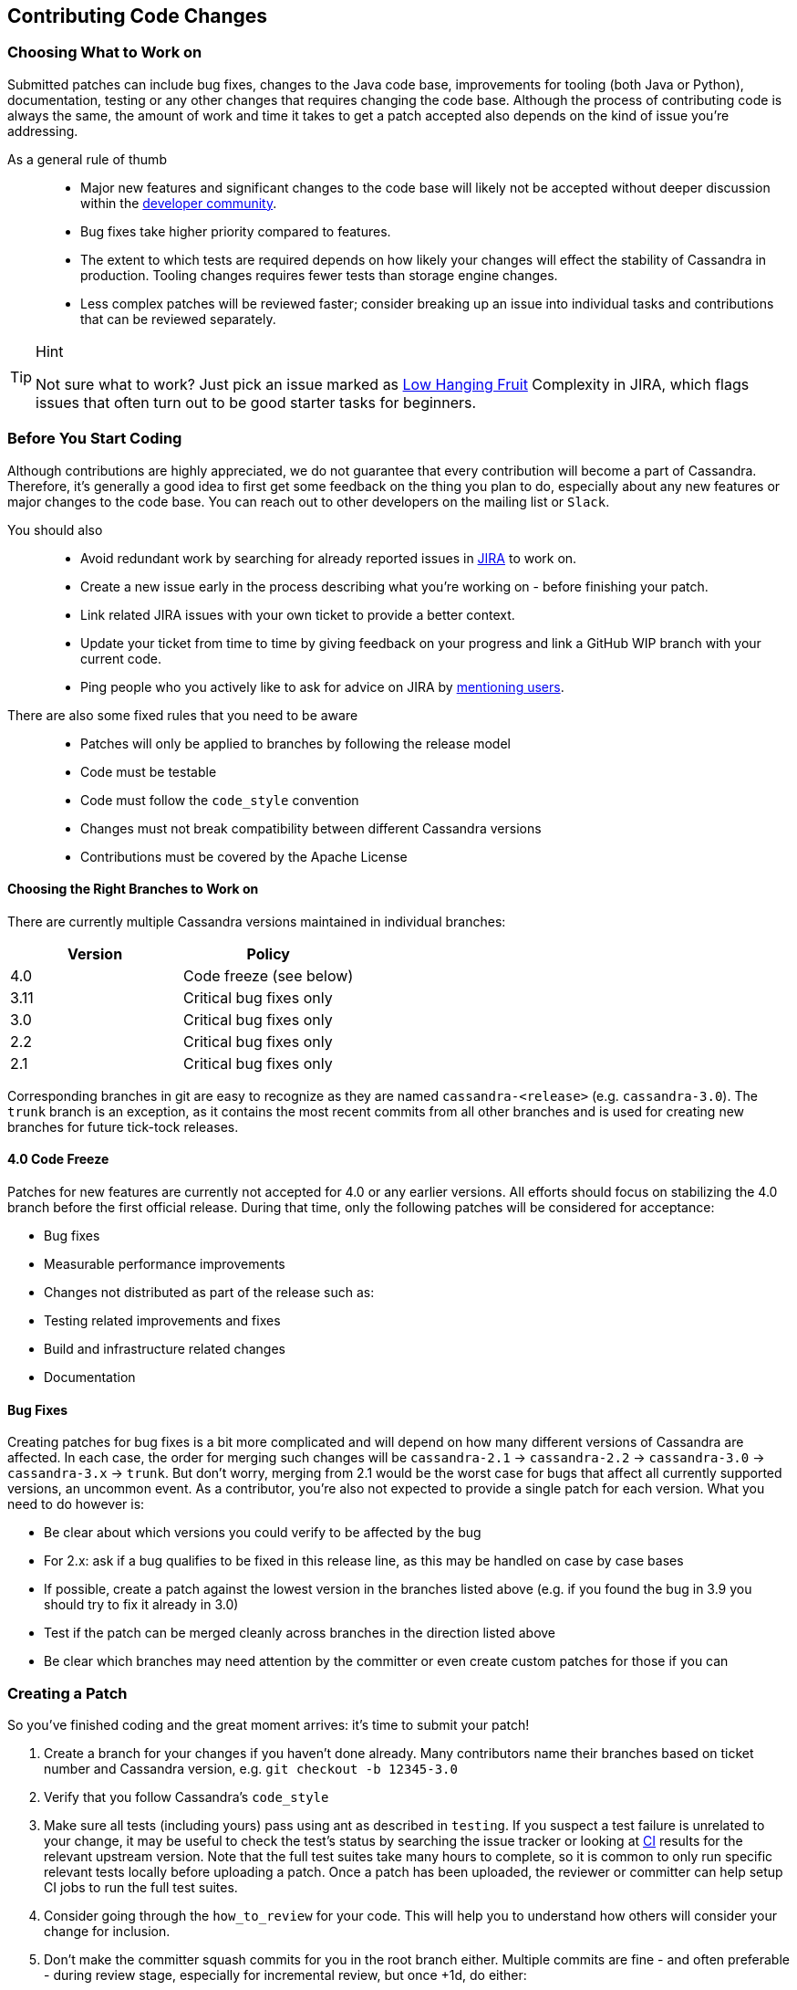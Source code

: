 :page-layout: basic

== Contributing Code Changes

=== Choosing What to Work on

Submitted patches can include bug fixes, changes to the Java code base,
improvements for tooling (both Java or Python), documentation, testing
or any other changes that requires changing the code base. Although the
process of contributing code is always the same, the amount of work and
time it takes to get a patch accepted also depends on the kind of issue
you're addressing.

As a general rule of thumb:::
  * Major new features and significant changes to the code base will
  likely not be accepted without deeper discussion within the
  http://cassandra.apache.org/community/[developer community].
  * Bug fixes take higher priority compared to features.
  * The extent to which tests are required depends on how likely your
  changes will effect the stability of Cassandra in production. Tooling
  changes requires fewer tests than storage engine changes.
  * Less complex patches will be reviewed faster; consider breaking up
  an issue into individual tasks and contributions that can be reviewed
  separately.

[TIP]
.Hint
====
Not sure what to work? Just pick an issue marked as
https://issues.apache.org/jira/issues/?jql=project%20%3D%20CASSANDRA%20AND%20Complexity%20%3D%20%22Low%20Hanging%20Fruit%22%20and%20status%20!%3D%20resolved[Low
Hanging Fruit] Complexity in JIRA, which flags issues that often turn out to be good starter tasks for beginners.
====

=== Before You Start Coding

Although contributions are highly appreciated, we do not guarantee that
every contribution will become a part of Cassandra. Therefore, it's
generally a good idea to first get some feedback on the thing you plan
to do, especially about any new features or major changes to the
code base. You can reach out to other developers on the mailing list or
`Slack`.

You should also::
  * Avoid redundant work by searching for already reported issues in
  https://issues.apache.org/jira/browse/CASSANDRA[JIRA] to work on.
  * Create a new issue early in the process describing what you're
  working on - before finishing your patch.
  * Link related JIRA issues with your own ticket to provide a better
  context.
  * Update your ticket from time to time by giving feedback on your
  progress and link a GitHub WIP branch with your current code.
  * Ping people who you actively like to ask for advice on JIRA by
  https://confluence.atlassian.com/doc/mentions-251725350.html[mentioning users].

There are also some fixed rules that you need to be aware::
  * Patches will only be applied to branches by following the release
  model
  * Code must be testable
  * Code must follow the `code_style` convention
  * Changes must not break compatibility between different Cassandra
  versions
  * Contributions must be covered by the Apache License

==== Choosing the Right Branches to Work on

There are currently multiple Cassandra versions maintained in individual
branches:

[cols=",",options="header",]
|===
|Version |Policy
|4.0 |Code freeze (see below)
|3.11 |Critical bug fixes only
|3.0 |Critical bug fixes only
|2.2 |Critical bug fixes only
|2.1 |Critical bug fixes only
|===

Corresponding branches in git are easy to recognize as they are named
`cassandra-<release>` (e.g. `cassandra-3.0`). The `trunk` branch is an
exception, as it contains the most recent commits from all other
branches and is used for creating new branches for future tick-tock
releases.

==== 4.0 Code Freeze

Patches for new features are currently not accepted for 4.0 or any
earlier versions.
All efforts should focus on stabilizing the 4.0 branch before the first
official release. During that time, only the following patches will be
considered for acceptance:

* Bug fixes
* Measurable performance improvements
* Changes not distributed as part of the release such as:
* Testing related improvements and fixes
* Build and infrastructure related changes
* Documentation

==== Bug Fixes

Creating patches for bug fixes is a bit more complicated and will
depend on how many different versions of Cassandra are affected. In each
case, the order for merging such changes will be `cassandra-2.1` ->
`cassandra-2.2` -> `cassandra-3.0` -> `cassandra-3.x` -> `trunk`.
But don't worry, merging from 2.1 would be the worst case for bugs that
affect all currently supported versions, an uncommon event. As a
contributor, you're also not expected to provide a single patch for each
version. What you need to do however is:

* Be clear about which versions you could verify to be affected by the
bug
* For 2.x: ask if a bug qualifies to be fixed in this release line, as
this may be handled on case by case bases
* If possible, create a patch against the lowest version in the branches
listed above (e.g. if you found the bug in 3.9 you should try to fix it
already in 3.0)
* Test if the patch can be merged cleanly across branches in the
direction listed above
* Be clear which branches may need attention by the committer or even
create custom patches for those if you can

=== Creating a Patch

So you've finished coding and the great moment arrives: it's time to
submit your patch!

[arabic]
. Create a branch for your changes if you haven't done already. Many
contributors name their branches based on ticket number and Cassandra
version, e.g. `git checkout -b 12345-3.0`
. Verify that you follow Cassandra's `code_style`
. Make sure all tests (including yours) pass using ant as described in
`testing`. If you suspect a test failure is unrelated to your change, it
may be useful to check the test's status by searching the issue tracker
or looking at https://builds.apache.org/[CI] results for the relevant
upstream version. Note that the full test suites take many hours to
complete, so it is common to only run specific relevant tests locally
before uploading a patch. Once a patch has been uploaded, the reviewer
or committer can help setup CI jobs to run the full test suites.
. Consider going through the `how_to_review` for your code. This will
help you to understand how others will consider your change for
inclusion.
. Don’t make the committer squash commits for you in the root branch
either. Multiple commits are fine - and often preferable - during review
stage, especially for incremental review, but once +1d, do either:

[loweralpha]
. Attach a patch to JIRA with a single squashed commit in it (per
branch), or
. Squash the commits in-place in your branches into one

[arabic, start=6]
. Include a CHANGES.txt entry (put it at the top of the list), and
format the commit message appropriately in your patch as below. Please
note that only user-impacting items
https://lists.apache.org/thread.html/rde1128131a621e43b0a9c88778398c053a234da0f4c654b82dcbbe0e%40%3Cdev.cassandra.apache.org%3E[should]
be listed in CHANGES.txt. If you fix a test that does not affect users
and does not require changes in runtime code, then no CHANGES.txt entry
is necessary.
+
[source,none]
----
<One sentence description, usually Jira title and CHANGES.txt summary>
<Optional lengthier description>
patch by <Authors>; reviewed by <Reviewers> for CASSANDRA-#####
----
[arabic, start=7]
. When you're happy with the result, create a patch:
+
[source,none]
----
git add <any new or modified file>
git commit -m '<message>'
git format-patch HEAD~1
mv <patch-file> <ticket-branchname.txt> (e.g. 12345-trunk.txt, 12345-3.0.txt)
----

Alternatively, many contributors prefer to make their branch available
on GitHub. In this case, fork the Cassandra repository on GitHub and
push your branch:

[source,none]
----
git push --set-upstream origin 12345-3.0
----

[arabic, start=8]
. To make life easier for your reviewer/committer, you may want to make
sure your patch applies cleanly to later branches and create additional
patches/branches for later Cassandra versions to which your original
patch does not apply cleanly. That said, this is not critical, and you
will receive feedback on your patch regardless.
. Attach the newly generated patch to the ticket/add a link to your
branch and click "Submit Patch" at the top of the ticket. This will move
the ticket into "Patch Available" status, indicating that your
submission is ready for review.
. Wait for other developers or committers to review it and hopefully +1
the ticket (see `how_to_review`). If your change does not receive a +1,
do not be discouraged. If possible, the reviewer will give suggestions
to improve your patch or explain why it is not suitable.
. If the reviewer has given feedback to improve the patch, make the
necessary changes and move the ticket into "Patch Available" once again.

Once the review process is complete, you will receive a +1. Wait for a
committer to commit it. Do not delete your branches immediately after
they’ve been committed - keep them on GitHub for a while. Alternatively,
attach a patch to JIRA for historical record. It’s not that uncommon for
a committer to mess up a merge. In case of that happening, access to the
original code is required, or else you’ll have to redo some of the work.

